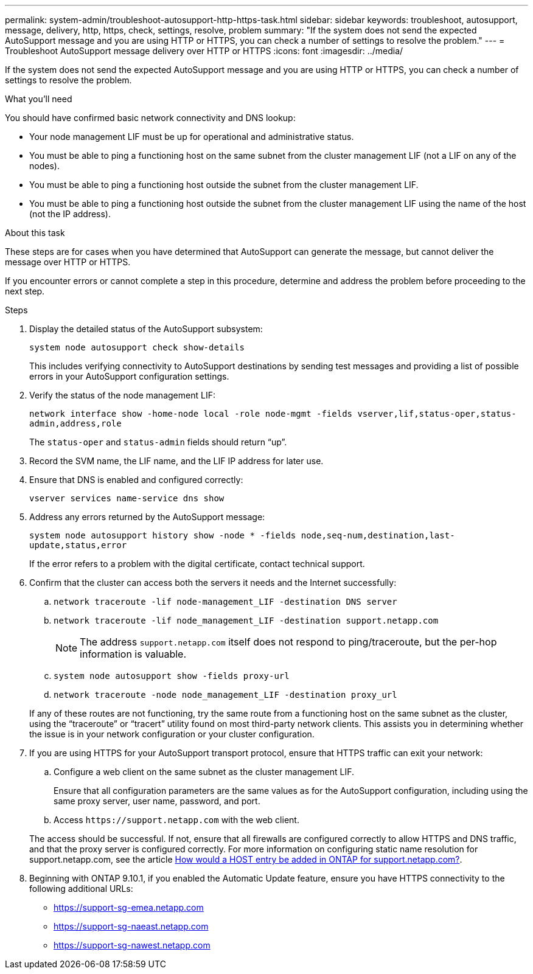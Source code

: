 ---
permalink: system-admin/troubleshoot-autosupport-http-https-task.html
sidebar: sidebar
keywords: troubleshoot, autosupport, message, delivery, http, https, check, settings, resolve, problem
summary: "If the system does not send the expected AutoSupport message and you are using HTTP or HTTPS, you can check a number of settings to resolve the problem."
---
= Troubleshoot AutoSupport message delivery over HTTP or HTTPS
:icons: font
:imagesdir: ../media/

[.lead]
If the system does not send the expected AutoSupport message and you are using HTTP or HTTPS, you can check a number of settings to resolve the problem.

.What you'll need

You should have confirmed basic network connectivity and DNS lookup:

* Your node management LIF must be up for operational and administrative status.
* You must be able to ping a functioning host on the same subnet from the cluster management LIF (not a LIF on any of the nodes).
* You must be able to ping a functioning host outside the subnet from the cluster management LIF.
* You must be able to ping a functioning host outside the subnet from the cluster management LIF using the name of the host (not the IP address).

.About this task

These steps are for cases when you have determined that AutoSupport can generate the message, but cannot deliver the message over HTTP or HTTPS.

If you encounter errors or cannot complete a step in this procedure, determine and address the problem before proceeding to the next step.

.Steps

. Display the detailed status of the AutoSupport subsystem:
+
`system node autosupport check show-details`
+
This includes verifying connectivity to AutoSupport destinations by sending test messages and providing a list of possible errors in your AutoSupport configuration settings.

. Verify the status of the node management LIF:
+
`network interface show -home-node local -role node-mgmt -fields vserver,lif,status-oper,status-admin,address,role`
+
The `status-oper` and `status-admin` fields should return "`up`".

. Record the SVM name, the LIF name, and the LIF IP address for later use.

. Ensure that DNS is enabled and configured correctly:
+
`vserver services name-service dns show`

. Address any errors returned by the AutoSupport message:
+
`system node autosupport history show -node * -fields node,seq-num,destination,last-update,status,error`
+
If the error refers to a problem with the digital certificate, contact technical support.

. Confirm that the cluster can access both the servers it needs and the Internet successfully:
.. `network traceroute -lif node-management_LIF -destination DNS server`
.. `network traceroute -lif node_management_LIF -destination support.netapp.com`
+
[NOTE]
====
The address `support.netapp.com` itself does not respond to ping/traceroute, but the per-hop information is valuable.
====

.. `system node autosupport show -fields proxy-url`
.. `network traceroute -node node_management_LIF -destination proxy_url`

+
If any of these routes are not functioning, try the same route from a functioning host on the same subnet as the cluster, using the "`traceroute`" or "`tracert`" utility found on most third-party network clients. This assists you in determining whether the issue is in your network configuration or your cluster configuration.
. If you are using HTTPS for your AutoSupport transport protocol, ensure that HTTPS traffic can exit your network:
.. Configure a web client on the same subnet as the cluster management LIF.
+
Ensure that all configuration parameters are the same values as for the AutoSupport configuration, including using the same proxy server, user name, password, and port.

.. Access `+https://support.netapp.com+` with the web client.

+
The access should be successful. If not, ensure that all firewalls are configured correctly to allow HTTPS and DNS traffic, and that the proxy server is configured correctly. For more information on configuring static name resolution for support.netapp.com, see the article https://kb.netapp.com/Advice_and_Troubleshooting/Data_Storage_Software/ONTAP_OS/How_would_a_HOST_entry_be_added_in_ONTAP_for_support.netapp.com%3F[How would a HOST entry be added in ONTAP for support.netapp.com?].

. Beginning with ONTAP 9.10.1, if you enabled the Automatic Update feature, ensure you have HTTPS connectivity to the following additional URLs:
+
* https://support-sg-emea.netapp.com[https://support-sg-emea.netapp.com]
* https://support-sg-naeast.netapp.com[https://support-sg-naeast.netapp.com]
* https://support-sg-nawest.netapp.com/[https://support-sg-nawest.netapp.com]

// BURT 1378248, 03 DEC 2021
